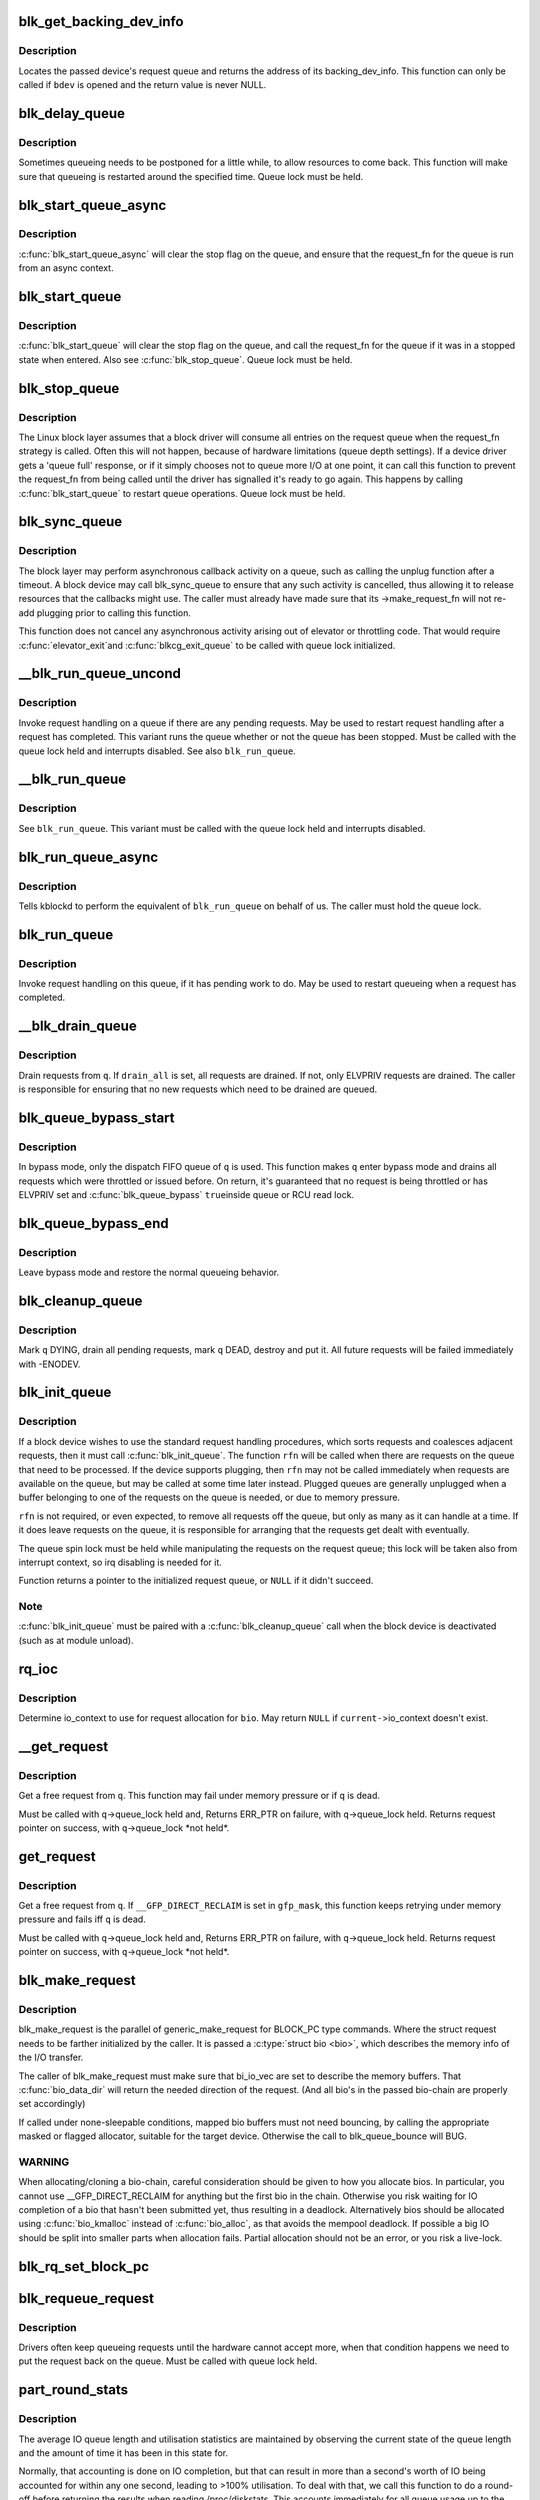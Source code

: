 .. -*- coding: utf-8; mode: rst -*-
.. src-file: block/blk-core.c

.. _`blk_get_backing_dev_info`:

blk_get_backing_dev_info
========================

.. c:function:: struct backing_dev_info *blk_get_backing_dev_info(struct block_device *bdev)

    get the address of a queue's backing_dev_info

    :param struct block_device \*bdev:
        device

.. _`blk_get_backing_dev_info.description`:

Description
-----------

Locates the passed device's request queue and returns the address of its
backing_dev_info.  This function can only be called if \ ``bdev``\  is opened
and the return value is never NULL.

.. _`blk_delay_queue`:

blk_delay_queue
===============

.. c:function:: void blk_delay_queue(struct request_queue *q, unsigned long msecs)

    restart queueing after defined interval

    :param struct request_queue \*q:
        The \ :c:type:`struct request_queue <request_queue>`\  in question

    :param unsigned long msecs:
        Delay in msecs

.. _`blk_delay_queue.description`:

Description
-----------

Sometimes queueing needs to be postponed for a little while, to allow
resources to come back. This function will make sure that queueing is
restarted around the specified time. Queue lock must be held.

.. _`blk_start_queue_async`:

blk_start_queue_async
=====================

.. c:function:: void blk_start_queue_async(struct request_queue *q)

    asynchronously restart a previously stopped queue

    :param struct request_queue \*q:
        The \ :c:type:`struct request_queue <request_queue>`\  in question

.. _`blk_start_queue_async.description`:

Description
-----------

\ :c:func:`blk_start_queue_async`\  will clear the stop flag on the queue, and
ensure that the request_fn for the queue is run from an async
context.

.. _`blk_start_queue`:

blk_start_queue
===============

.. c:function:: void blk_start_queue(struct request_queue *q)

    restart a previously stopped queue

    :param struct request_queue \*q:
        The \ :c:type:`struct request_queue <request_queue>`\  in question

.. _`blk_start_queue.description`:

Description
-----------

\ :c:func:`blk_start_queue`\  will clear the stop flag on the queue, and call
the request_fn for the queue if it was in a stopped state when
entered. Also see \ :c:func:`blk_stop_queue`\ . Queue lock must be held.

.. _`blk_stop_queue`:

blk_stop_queue
==============

.. c:function:: void blk_stop_queue(struct request_queue *q)

    stop a queue

    :param struct request_queue \*q:
        The \ :c:type:`struct request_queue <request_queue>`\  in question

.. _`blk_stop_queue.description`:

Description
-----------

The Linux block layer assumes that a block driver will consume all
entries on the request queue when the request_fn strategy is called.
Often this will not happen, because of hardware limitations (queue
depth settings). If a device driver gets a 'queue full' response,
or if it simply chooses not to queue more I/O at one point, it can
call this function to prevent the request_fn from being called until
the driver has signalled it's ready to go again. This happens by calling
\ :c:func:`blk_start_queue`\  to restart queue operations. Queue lock must be held.

.. _`blk_sync_queue`:

blk_sync_queue
==============

.. c:function:: void blk_sync_queue(struct request_queue *q)

    cancel any pending callbacks on a queue

    :param struct request_queue \*q:
        the queue

.. _`blk_sync_queue.description`:

Description
-----------

The block layer may perform asynchronous callback activity
on a queue, such as calling the unplug function after a timeout.
A block device may call blk_sync_queue to ensure that any
such activity is cancelled, thus allowing it to release resources
that the callbacks might use. The caller must already have made sure
that its ->make_request_fn will not re-add plugging prior to calling
this function.

This function does not cancel any asynchronous activity arising
out of elevator or throttling code. That would require \ :c:func:`elevator_exit`\ 
and \ :c:func:`blkcg_exit_queue`\  to be called with queue lock initialized.

.. _`__blk_run_queue_uncond`:

__blk_run_queue_uncond
======================

.. c:function:: void __blk_run_queue_uncond(struct request_queue *q)

    run a queue whether or not it has been stopped

    :param struct request_queue \*q:
        The queue to run

.. _`__blk_run_queue_uncond.description`:

Description
-----------

Invoke request handling on a queue if there are any pending requests.
May be used to restart request handling after a request has completed.
This variant runs the queue whether or not the queue has been
stopped. Must be called with the queue lock held and interrupts
disabled. See also \ ``blk_run_queue``\ .

.. _`__blk_run_queue`:

__blk_run_queue
===============

.. c:function:: void __blk_run_queue(struct request_queue *q)

    run a single device queue

    :param struct request_queue \*q:
        The queue to run

.. _`__blk_run_queue.description`:

Description
-----------

See \ ``blk_run_queue``\ . This variant must be called with the queue lock
held and interrupts disabled.

.. _`blk_run_queue_async`:

blk_run_queue_async
===================

.. c:function:: void blk_run_queue_async(struct request_queue *q)

    run a single device queue in workqueue context

    :param struct request_queue \*q:
        The queue to run

.. _`blk_run_queue_async.description`:

Description
-----------

Tells kblockd to perform the equivalent of \ ``blk_run_queue``\  on behalf
of us. The caller must hold the queue lock.

.. _`blk_run_queue`:

blk_run_queue
=============

.. c:function:: void blk_run_queue(struct request_queue *q)

    run a single device queue

    :param struct request_queue \*q:
        The queue to run

.. _`blk_run_queue.description`:

Description
-----------

Invoke request handling on this queue, if it has pending work to do.
May be used to restart queueing when a request has completed.

.. _`__blk_drain_queue`:

__blk_drain_queue
=================

.. c:function:: void __blk_drain_queue(struct request_queue *q, bool drain_all)

    drain requests from request_queue

    :param struct request_queue \*q:
        queue to drain

    :param bool drain_all:
        whether to drain all requests or only the ones w/ ELVPRIV

.. _`__blk_drain_queue.description`:

Description
-----------

Drain requests from \ ``q``\ .  If \ ``drain_all``\  is set, all requests are drained.
If not, only ELVPRIV requests are drained.  The caller is responsible
for ensuring that no new requests which need to be drained are queued.

.. _`blk_queue_bypass_start`:

blk_queue_bypass_start
======================

.. c:function:: void blk_queue_bypass_start(struct request_queue *q)

    enter queue bypass mode

    :param struct request_queue \*q:
        queue of interest

.. _`blk_queue_bypass_start.description`:

Description
-----------

In bypass mode, only the dispatch FIFO queue of \ ``q``\  is used.  This
function makes \ ``q``\  enter bypass mode and drains all requests which were
throttled or issued before.  On return, it's guaranteed that no request
is being throttled or has ELVPRIV set and \ :c:func:`blk_queue_bypass`\  \ ``true``\ 
inside queue or RCU read lock.

.. _`blk_queue_bypass_end`:

blk_queue_bypass_end
====================

.. c:function:: void blk_queue_bypass_end(struct request_queue *q)

    leave queue bypass mode

    :param struct request_queue \*q:
        queue of interest

.. _`blk_queue_bypass_end.description`:

Description
-----------

Leave bypass mode and restore the normal queueing behavior.

.. _`blk_cleanup_queue`:

blk_cleanup_queue
=================

.. c:function:: void blk_cleanup_queue(struct request_queue *q)

    shutdown a request queue

    :param struct request_queue \*q:
        request queue to shutdown

.. _`blk_cleanup_queue.description`:

Description
-----------

Mark \ ``q``\  DYING, drain all pending requests, mark \ ``q``\  DEAD, destroy and
put it.  All future requests will be failed immediately with -ENODEV.

.. _`blk_init_queue`:

blk_init_queue
==============

.. c:function:: struct request_queue *blk_init_queue(request_fn_proc *rfn, spinlock_t *lock)

    prepare a request queue for use with a block device

    :param request_fn_proc \*rfn:
        The function to be called to process requests that have been
        placed on the queue.

    :param spinlock_t \*lock:
        Request queue spin lock

.. _`blk_init_queue.description`:

Description
-----------

If a block device wishes to use the standard request handling procedures,
which sorts requests and coalesces adjacent requests, then it must
call \ :c:func:`blk_init_queue`\ .  The function \ ``rfn``\  will be called when there
are requests on the queue that need to be processed.  If the device
supports plugging, then \ ``rfn``\  may not be called immediately when requests
are available on the queue, but may be called at some time later instead.
Plugged queues are generally unplugged when a buffer belonging to one
of the requests on the queue is needed, or due to memory pressure.

\ ``rfn``\  is not required, or even expected, to remove all requests off the
queue, but only as many as it can handle at a time.  If it does leave
requests on the queue, it is responsible for arranging that the requests
get dealt with eventually.

The queue spin lock must be held while manipulating the requests on the
request queue; this lock will be taken also from interrupt context, so irq
disabling is needed for it.

Function returns a pointer to the initialized request queue, or \ ``NULL``\  if
it didn't succeed.

.. _`blk_init_queue.note`:

Note
----

\ :c:func:`blk_init_queue`\  must be paired with a \ :c:func:`blk_cleanup_queue`\  call
when the block device is deactivated (such as at module unload).

.. _`rq_ioc`:

rq_ioc
======

.. c:function:: struct io_context *rq_ioc(struct bio *bio)

    determine io_context for request allocation

    :param struct bio \*bio:
        request being allocated is for this bio (can be \ ``NULL``\ )

.. _`rq_ioc.description`:

Description
-----------

Determine io_context to use for request allocation for \ ``bio``\ .  May return
\ ``NULL``\  if \ ``current-``\ >io_context doesn't exist.

.. _`__get_request`:

__get_request
=============

.. c:function:: struct request *__get_request(struct request_list *rl, int rw_flags, struct bio *bio, gfp_t gfp_mask)

    get a free request

    :param struct request_list \*rl:
        request list to allocate from

    :param int rw_flags:
        RW and SYNC flags

    :param struct bio \*bio:
        bio to allocate request for (can be \ ``NULL``\ )

    :param gfp_t gfp_mask:
        allocation mask

.. _`__get_request.description`:

Description
-----------

Get a free request from \ ``q``\ .  This function may fail under memory
pressure or if \ ``q``\  is dead.

Must be called with \ ``q``\ ->queue_lock held and,
Returns ERR_PTR on failure, with \ ``q``\ ->queue_lock held.
Returns request pointer on success, with \ ``q``\ ->queue_lock \*not held\*.

.. _`get_request`:

get_request
===========

.. c:function:: struct request *get_request(struct request_queue *q, int rw_flags, struct bio *bio, gfp_t gfp_mask)

    get a free request

    :param struct request_queue \*q:
        request_queue to allocate request from

    :param int rw_flags:
        RW and SYNC flags

    :param struct bio \*bio:
        bio to allocate request for (can be \ ``NULL``\ )

    :param gfp_t gfp_mask:
        allocation mask

.. _`get_request.description`:

Description
-----------

Get a free request from \ ``q``\ .  If \ ``__GFP_DIRECT_RECLAIM``\  is set in \ ``gfp_mask``\ ,
this function keeps retrying under memory pressure and fails iff \ ``q``\  is dead.

Must be called with \ ``q``\ ->queue_lock held and,
Returns ERR_PTR on failure, with \ ``q``\ ->queue_lock held.
Returns request pointer on success, with \ ``q``\ ->queue_lock \*not held\*.

.. _`blk_make_request`:

blk_make_request
================

.. c:function:: struct request *blk_make_request(struct request_queue *q, struct bio *bio, gfp_t gfp_mask)

    given a bio, allocate a corresponding struct request.

    :param struct request_queue \*q:
        target request queue

    :param struct bio \*bio:
        The bio describing the memory mappings that will be submitted for IO.
        It may be a chained-bio properly constructed by block/bio layer.

    :param gfp_t gfp_mask:
        gfp flags to be used for memory allocation

.. _`blk_make_request.description`:

Description
-----------

blk_make_request is the parallel of generic_make_request for BLOCK_PC
type commands. Where the struct request needs to be farther initialized by
the caller. It is passed a \ :c:type:`struct bio <bio>`\ , which describes the memory info of
the I/O transfer.

The caller of blk_make_request must make sure that bi_io_vec
are set to describe the memory buffers. That \ :c:func:`bio_data_dir`\  will return
the needed direction of the request. (And all bio's in the passed bio-chain
are properly set accordingly)

If called under none-sleepable conditions, mapped bio buffers must not
need bouncing, by calling the appropriate masked or flagged allocator,
suitable for the target device. Otherwise the call to blk_queue_bounce will
BUG.

.. _`blk_make_request.warning`:

WARNING
-------

When allocating/cloning a bio-chain, careful consideration should be
given to how you allocate bios. In particular, you cannot use
\__GFP_DIRECT_RECLAIM for anything but the first bio in the chain. Otherwise
you risk waiting for IO completion of a bio that hasn't been submitted yet,
thus resulting in a deadlock. Alternatively bios should be allocated using
\ :c:func:`bio_kmalloc`\  instead of \ :c:func:`bio_alloc`\ , as that avoids the mempool deadlock.
If possible a big IO should be split into smaller parts when allocation
fails. Partial allocation should not be an error, or you risk a live-lock.

.. _`blk_rq_set_block_pc`:

blk_rq_set_block_pc
===================

.. c:function:: void blk_rq_set_block_pc(struct request *rq)

    initialize a request to type BLOCK_PC

    :param struct request \*rq:
        request to be initialized

.. _`blk_requeue_request`:

blk_requeue_request
===================

.. c:function:: void blk_requeue_request(struct request_queue *q, struct request *rq)

    put a request back on queue

    :param struct request_queue \*q:
        request queue where request should be inserted

    :param struct request \*rq:
        request to be inserted

.. _`blk_requeue_request.description`:

Description
-----------

Drivers often keep queueing requests until the hardware cannot accept
more, when that condition happens we need to put the request back
on the queue. Must be called with queue lock held.

.. _`part_round_stats`:

part_round_stats
================

.. c:function:: void part_round_stats(int cpu, struct hd_struct *part)

    Round off the performance stats on a struct disk_stats.

    :param int cpu:
        cpu number for stats access

    :param struct hd_struct \*part:
        target partition

.. _`part_round_stats.description`:

Description
-----------

The average IO queue length and utilisation statistics are maintained
by observing the current state of the queue length and the amount of
time it has been in this state for.

Normally, that accounting is done on IO completion, but that can result
in more than a second's worth of IO being accounted for within any one
second, leading to >100% utilisation.  To deal with that, we call this
function to do a round-off before returning the results when reading
/proc/diskstats.  This accounts immediately for all queue usage up to
the current jiffies and restarts the counters again.

.. _`blk_add_request_payload`:

blk_add_request_payload
=======================

.. c:function:: void blk_add_request_payload(struct request *rq, struct page *page, int offset, unsigned int len)

    add a payload to a request

    :param struct request \*rq:
        request to update

    :param struct page \*page:
        page backing the payload

    :param int offset:
        offset in page

    :param unsigned int len:
        length of the payload.

.. _`blk_add_request_payload.description`:

Description
-----------

This allows to later add a payload to an already submitted request by
a block driver.  The driver needs to take care of freeing the payload
itself.

Note that this is a quite horrible hack and nothing but handling of
discard requests should ever use it.

.. _`blk_attempt_plug_merge`:

blk_attempt_plug_merge
======================

.. c:function:: bool blk_attempt_plug_merge(struct request_queue *q, struct bio *bio, unsigned int *request_count, struct request **same_queue_rq)

    try to merge with \ ``current``\ 's plugged list

    :param struct request_queue \*q:
        request_queue new bio is being queued at

    :param struct bio \*bio:
        new bio being queued

    :param unsigned int \*request_count:
        out parameter for number of traversed plugged requests

    :param struct request \*\*same_queue_rq:
        pointer to \ :c:type:`struct request <request>`\  that gets filled in when
        another request associated with \ ``q``\  is found on the plug list
        (optional, may be \ ``NULL``\ )

.. _`blk_attempt_plug_merge.description`:

Description
-----------

Determine whether \ ``bio``\  being queued on \ ``q``\  can be merged with a request
on \ ``current``\ 's plugged list.  Returns \ ``true``\  if merge was successful,
otherwise \ ``false``\ .

Plugging coalesces IOs from the same issuer for the same purpose without
going through \ ``q``\ ->queue_lock.  As such it's more of an issuing mechanism
than scheduling, and the request, while may have elvpriv data, is not
added on the elevator at this point.  In addition, we don't have
reliable access to the elevator outside queue lock.  Only check basic
merging parameters without querying the elevator.

Caller must ensure !blk_queue_nomerges(q) beforehand.

.. _`generic_make_request`:

generic_make_request
====================

.. c:function:: blk_qc_t generic_make_request(struct bio *bio)

    hand a buffer to its device driver for I/O

    :param struct bio \*bio:
        The bio describing the location in memory and on the device.

.. _`generic_make_request.description`:

Description
-----------

\ :c:func:`generic_make_request`\  is used to make I/O requests of block
devices. It is passed a \ :c:type:`struct bio <bio>`\ , which describes the I/O that needs
to be done.

\ :c:func:`generic_make_request`\  does not return any status.  The
success/failure status of the request, along with notification of
completion, is delivered asynchronously through the bio->bi_end_io
function described (one day) else where.

The caller of generic_make_request must make sure that bi_io_vec
are set to describe the memory buffer, and that bi_dev and bi_sector are
set to describe the device address, and the
bi_end_io and optionally bi_private are set to describe how
completion notification should be signaled.

generic_make_request and the drivers it calls may use bi_next if this
bio happens to be merged with someone else, and may resubmit the bio to
a lower device by calling into generic_make_request recursively, which
means the bio should NOT be touched after the call to ->make_request_fn.

.. _`submit_bio`:

submit_bio
==========

.. c:function:: blk_qc_t submit_bio(int rw, struct bio *bio)

    submit a bio to the block device layer for I/O

    :param int rw:
        whether to \ ``READ``\  or \ ``WRITE``\ , or maybe to \ ``READA``\  (read ahead)

    :param struct bio \*bio:
        The \ :c:type:`struct bio <bio>`\  which describes the I/O

.. _`submit_bio.description`:

Description
-----------

\ :c:func:`submit_bio`\  is very similar in purpose to \ :c:func:`generic_make_request`\ , and
uses that function to do most of the work. Both are fairly rough
interfaces; \ ``bio``\  must be presetup and ready for I/O.

.. _`blk_cloned_rq_check_limits`:

blk_cloned_rq_check_limits
==========================

.. c:function:: int blk_cloned_rq_check_limits(struct request_queue *q, struct request *rq)

    Helper function to check a cloned request for new the queue limits

    :param struct request_queue \*q:
        the queue

    :param struct request \*rq:
        the request being checked

.. _`blk_cloned_rq_check_limits.description`:

Description
-----------

\ ``rq``\  may have been made based on weaker limitations of upper-level queues
in request stacking drivers, and it may violate the limitation of \ ``q``\ .
Since the block layer and the underlying device driver trust \ ``rq``\ 
after it is inserted to \ ``q``\ , it should be checked against \ ``q``\  before
the insertion using this generic function.

Request stacking drivers like request-based dm may change the queue
limits when retrying requests on other queues. Those requests need
to be checked against the new queue limits again during dispatch.

.. _`blk_insert_cloned_request`:

blk_insert_cloned_request
=========================

.. c:function:: int blk_insert_cloned_request(struct request_queue *q, struct request *rq)

    Helper for stacking drivers to submit a request

    :param struct request_queue \*q:
        the queue to submit the request

    :param struct request \*rq:
        the request being queued

.. _`blk_rq_err_bytes`:

blk_rq_err_bytes
================

.. c:function:: unsigned int blk_rq_err_bytes(const struct request *rq)

    determine number of bytes till the next failure boundary

    :param const struct request \*rq:
        request to examine

.. _`blk_rq_err_bytes.description`:

Description
-----------

A request could be merge of IOs which require different failure
handling.  This function determines the number of bytes which
can be failed from the beginning of the request without
crossing into area which need to be retried further.

.. _`blk_rq_err_bytes.return`:

Return
------

The number of bytes to fail.

.. _`blk_rq_err_bytes.context`:

Context
-------

queue_lock must be held.

.. _`blk_peek_request`:

blk_peek_request
================

.. c:function:: struct request *blk_peek_request(struct request_queue *q)

    peek at the top of a request queue

    :param struct request_queue \*q:
        request queue to peek at

.. _`blk_peek_request.description`:

Description
-----------

Return the request at the top of \ ``q``\ .  The returned request
should be started using \ :c:func:`blk_start_request`\  before LLD starts
processing it.

.. _`blk_peek_request.return`:

Return
------

Pointer to the request at the top of \ ``q``\  if available.  Null
otherwise.

.. _`blk_peek_request.context`:

Context
-------

queue_lock must be held.

.. _`blk_start_request`:

blk_start_request
=================

.. c:function:: void blk_start_request(struct request *req)

    start request processing on the driver

    :param struct request \*req:
        request to dequeue

.. _`blk_start_request.description`:

Description
-----------

Dequeue \ ``req``\  and start timeout timer on it.  This hands off the
request to the driver.

Block internal functions which don't want to start timer should
call \ :c:func:`blk_dequeue_request`\ .

.. _`blk_start_request.context`:

Context
-------

queue_lock must be held.

.. _`blk_fetch_request`:

blk_fetch_request
=================

.. c:function:: struct request *blk_fetch_request(struct request_queue *q)

    fetch a request from a request queue

    :param struct request_queue \*q:
        request queue to fetch a request from

.. _`blk_fetch_request.description`:

Description
-----------

Return the request at the top of \ ``q``\ .  The request is started on
return and LLD can start processing it immediately.

.. _`blk_fetch_request.return`:

Return
------

Pointer to the request at the top of \ ``q``\  if available.  Null
otherwise.

.. _`blk_fetch_request.context`:

Context
-------

queue_lock must be held.

.. _`blk_update_request`:

blk_update_request
==================

.. c:function:: bool blk_update_request(struct request *req, int error, unsigned int nr_bytes)

    Special helper function for request stacking drivers

    :param struct request \*req:
        the request being processed

    :param int error:
        \ ``0``\  for success, < \ ``0``\  for error

    :param unsigned int nr_bytes:
        number of bytes to complete \ ``req``\ 

.. _`blk_update_request.description`:

Description
-----------

Ends I/O on a number of bytes attached to \ ``req``\ , but doesn't complete
the request structure even if \ ``req``\  doesn't have leftover.
If \ ``req``\  has leftover, sets it up for the next range of segments.

This special helper function is only for request stacking drivers
(e.g. request-based dm) so that they can handle partial completion.
Actual device drivers should use blk_end_request instead.

Passing the result of \ :c:func:`blk_rq_bytes`\  as \ ``nr_bytes``\  guarantees
\ ``false``\  return from this function.

.. _`blk_update_request.return`:

Return
------

\ ``false``\  - this request doesn't have any more data
\ ``true``\   - this request has more data

.. _`blk_unprep_request`:

blk_unprep_request
==================

.. c:function:: void blk_unprep_request(struct request *req)

    unprepare a request

    :param struct request \*req:
        the request

.. _`blk_unprep_request.description`:

Description
-----------

This function makes a request ready for complete resubmission (or
completion).  It happens only after all error handling is complete,
so represents the appropriate moment to deallocate any resources
that were allocated to the request in the prep_rq_fn.  The queue
lock is held when calling this.

.. _`blk_end_bidi_request`:

blk_end_bidi_request
====================

.. c:function:: bool blk_end_bidi_request(struct request *rq, int error, unsigned int nr_bytes, unsigned int bidi_bytes)

    Complete a bidi request

    :param struct request \*rq:
        the request to complete

    :param int error:
        \ ``0``\  for success, < \ ``0``\  for error

    :param unsigned int nr_bytes:
        number of bytes to complete \ ``rq``\ 

    :param unsigned int bidi_bytes:
        number of bytes to complete \ ``rq``\ ->next_rq

.. _`blk_end_bidi_request.description`:

Description
-----------

Ends I/O on a number of bytes attached to \ ``rq``\  and \ ``rq``\ ->next_rq.
Drivers that supports bidi can safely call this member for any
type of request, bidi or uni.  In the later case \ ``bidi_bytes``\  is
just ignored.

.. _`blk_end_bidi_request.return`:

Return
------

\ ``false``\  - we are done with this request
\ ``true``\   - still buffers pending for this request

.. _`__blk_end_bidi_request`:

__blk_end_bidi_request
======================

.. c:function:: bool __blk_end_bidi_request(struct request *rq, int error, unsigned int nr_bytes, unsigned int bidi_bytes)

    Complete a bidi request with queue lock held

    :param struct request \*rq:
        the request to complete

    :param int error:
        \ ``0``\  for success, < \ ``0``\  for error

    :param unsigned int nr_bytes:
        number of bytes to complete \ ``rq``\ 

    :param unsigned int bidi_bytes:
        number of bytes to complete \ ``rq``\ ->next_rq

.. _`__blk_end_bidi_request.description`:

Description
-----------

Identical to \ :c:func:`blk_end_bidi_request`\  except that queue lock is
assumed to be locked on entry and remains so on return.

.. _`__blk_end_bidi_request.return`:

Return
------

\ ``false``\  - we are done with this request
\ ``true``\   - still buffers pending for this request

.. _`blk_end_request`:

blk_end_request
===============

.. c:function:: bool blk_end_request(struct request *rq, int error, unsigned int nr_bytes)

    Helper function for drivers to complete the request.

    :param struct request \*rq:
        the request being processed

    :param int error:
        \ ``0``\  for success, < \ ``0``\  for error

    :param unsigned int nr_bytes:
        number of bytes to complete

.. _`blk_end_request.description`:

Description
-----------

Ends I/O on a number of bytes attached to \ ``rq``\ .
If \ ``rq``\  has leftover, sets it up for the next range of segments.

.. _`blk_end_request.return`:

Return
------

\ ``false``\  - we are done with this request
\ ``true``\   - still buffers pending for this request

.. _`blk_end_request_all`:

blk_end_request_all
===================

.. c:function:: void blk_end_request_all(struct request *rq, int error)

    Helper function for drives to finish the request.

    :param struct request \*rq:
        the request to finish

    :param int error:
        \ ``0``\  for success, < \ ``0``\  for error

.. _`blk_end_request_all.description`:

Description
-----------

Completely finish \ ``rq``\ .

.. _`blk_end_request_cur`:

blk_end_request_cur
===================

.. c:function:: bool blk_end_request_cur(struct request *rq, int error)

    Helper function to finish the current request chunk.

    :param struct request \*rq:
        the request to finish the current chunk for

    :param int error:
        \ ``0``\  for success, < \ ``0``\  for error

.. _`blk_end_request_cur.description`:

Description
-----------

Complete the current consecutively mapped chunk from \ ``rq``\ .

.. _`blk_end_request_cur.return`:

Return
------

\ ``false``\  - we are done with this request
\ ``true``\   - still buffers pending for this request

.. _`blk_end_request_err`:

blk_end_request_err
===================

.. c:function:: bool blk_end_request_err(struct request *rq, int error)

    Finish a request till the next failure boundary.

    :param struct request \*rq:
        the request to finish till the next failure boundary for

    :param int error:
        must be negative errno

.. _`blk_end_request_err.description`:

Description
-----------

Complete \ ``rq``\  till the next failure boundary.

.. _`blk_end_request_err.return`:

Return
------

\ ``false``\  - we are done with this request
\ ``true``\   - still buffers pending for this request

.. _`__blk_end_request`:

__blk_end_request
=================

.. c:function:: bool __blk_end_request(struct request *rq, int error, unsigned int nr_bytes)

    Helper function for drivers to complete the request.

    :param struct request \*rq:
        the request being processed

    :param int error:
        \ ``0``\  for success, < \ ``0``\  for error

    :param unsigned int nr_bytes:
        number of bytes to complete

.. _`__blk_end_request.description`:

Description
-----------

Must be called with queue lock held unlike \ :c:func:`blk_end_request`\ .

.. _`__blk_end_request.return`:

Return
------

\ ``false``\  - we are done with this request
\ ``true``\   - still buffers pending for this request

.. _`__blk_end_request_all`:

__blk_end_request_all
=====================

.. c:function:: void __blk_end_request_all(struct request *rq, int error)

    Helper function for drives to finish the request.

    :param struct request \*rq:
        the request to finish

    :param int error:
        \ ``0``\  for success, < \ ``0``\  for error

.. _`__blk_end_request_all.description`:

Description
-----------

Completely finish \ ``rq``\ .  Must be called with queue lock held.

.. _`__blk_end_request_cur`:

__blk_end_request_cur
=====================

.. c:function:: bool __blk_end_request_cur(struct request *rq, int error)

    Helper function to finish the current request chunk.

    :param struct request \*rq:
        the request to finish the current chunk for

    :param int error:
        \ ``0``\  for success, < \ ``0``\  for error

.. _`__blk_end_request_cur.description`:

Description
-----------

Complete the current consecutively mapped chunk from \ ``rq``\ .  Must
be called with queue lock held.

.. _`__blk_end_request_cur.return`:

Return
------

\ ``false``\  - we are done with this request
\ ``true``\   - still buffers pending for this request

.. _`__blk_end_request_err`:

__blk_end_request_err
=====================

.. c:function:: bool __blk_end_request_err(struct request *rq, int error)

    Finish a request till the next failure boundary.

    :param struct request \*rq:
        the request to finish till the next failure boundary for

    :param int error:
        must be negative errno

.. _`__blk_end_request_err.description`:

Description
-----------

Complete \ ``rq``\  till the next failure boundary.  Must be called
with queue lock held.

.. _`__blk_end_request_err.return`:

Return
------

\ ``false``\  - we are done with this request
\ ``true``\   - still buffers pending for this request

.. _`rq_flush_dcache_pages`:

rq_flush_dcache_pages
=====================

.. c:function:: void rq_flush_dcache_pages(struct request *rq)

    Helper function to flush all pages in a request

    :param struct request \*rq:
        the request to be flushed

.. _`rq_flush_dcache_pages.description`:

Description
-----------

Flush all pages in \ ``rq``\ .

.. _`blk_lld_busy`:

blk_lld_busy
============

.. c:function:: int blk_lld_busy(struct request_queue *q)

    Check if underlying low-level drivers of a device are busy

    :param struct request_queue \*q:
        the queue of the device being checked

.. _`blk_lld_busy.description`:

Description
-----------

Check if underlying low-level drivers of a device are busy.
If the drivers want to export their busy state, they must set own
exporting function using \ :c:func:`blk_queue_lld_busy`\  first.

Basically, this function is used only by request stacking drivers
to stop dispatching requests to underlying devices when underlying
devices are busy.  This behavior helps more I/O merging on the queue
of the request stacking driver and prevents I/O throughput regression
on burst I/O load.

.. _`blk_lld_busy.return`:

Return
------

0 - Not busy (The request stacking driver should dispatch request)
1 - Busy (The request stacking driver should stop dispatching request)

.. _`blk_rq_unprep_clone`:

blk_rq_unprep_clone
===================

.. c:function:: void blk_rq_unprep_clone(struct request *rq)

    Helper function to free all bios in a cloned request

    :param struct request \*rq:
        the clone request to be cleaned up

.. _`blk_rq_unprep_clone.description`:

Description
-----------

Free all bios in \ ``rq``\  for a cloned request.

.. _`blk_rq_prep_clone`:

blk_rq_prep_clone
=================

.. c:function:: int blk_rq_prep_clone(struct request *rq, struct request *rq_src, struct bio_set *bs, gfp_t gfp_mask, int (*) bio_ctr (struct bio *, struct bio *, void *, void *data)

    Helper function to setup clone request

    :param struct request \*rq:
        the request to be setup

    :param struct request \*rq_src:
        original request to be cloned

    :param struct bio_set \*bs:
        bio_set that bios for clone are allocated from

    :param gfp_t gfp_mask:
        memory allocation mask for bio

    :param (int (\*) bio_ctr (struct bio \*, struct bio \*, void \*):
        setup function to be called for each clone bio.
        Returns \ ``0``\  for success, non \ ``0``\  for failure.

    :param void \*data:
        private data to be passed to \ ``bio_ctr``\ 

.. _`blk_rq_prep_clone.description`:

Description
-----------

Clones bios in \ ``rq_src``\  to \ ``rq``\ , and copies attributes of \ ``rq_src``\  to \ ``rq``\ .
The actual data parts of \ ``rq_src``\  (e.g. ->cmd, ->sense)
are not copied, and copying such parts is the caller's responsibility.
Also, pages which the original bios are pointing to are not copied
and the cloned bios just point same pages.
So cloned bios must be completed before original bios, which means
the caller must complete \ ``rq``\  before \ ``rq_src``\ .

.. _`blk_start_plug`:

blk_start_plug
==============

.. c:function:: void blk_start_plug(struct blk_plug *plug)

    initialize blk_plug and track it inside the task_struct

    :param struct blk_plug \*plug:
        The \ :c:type:`struct blk_plug <blk_plug>`\  that needs to be initialized

.. _`blk_start_plug.description`:

Description
-----------

Tracking blk_plug inside the task_struct will help with auto-flushing the
pending I/O should the task end up blocking between \ :c:func:`blk_start_plug`\  and
\ :c:func:`blk_finish_plug`\ . This is important from a performance perspective, but
also ensures that we don't deadlock. For instance, if the task is blocking
for a memory allocation, memory reclaim could end up wanting to free a
page belonging to that request that is currently residing in our private
plug. By flushing the pending I/O when the process goes to sleep, we avoid
this kind of deadlock.

.. _`blk_pm_runtime_init`:

blk_pm_runtime_init
===================

.. c:function:: void blk_pm_runtime_init(struct request_queue *q, struct device *dev)

    Block layer runtime PM initialization routine

    :param struct request_queue \*q:
        the queue of the device

    :param struct device \*dev:
        the device the queue belongs to

.. _`blk_pm_runtime_init.description`:

Description
-----------

Initialize runtime-PM-related fields for \ ``q``\  and start auto suspend for
\ ``dev``\ . Drivers that want to take advantage of request-based runtime PM
should call this function after \ ``dev``\  has been initialized, and its
request queue \ ``q``\  has been allocated, and runtime PM for it can not happen
yet(either due to disabled/forbidden or its usage_count > 0). In most
cases, driver should call this function before any I/O has taken place.

This function takes care of setting up using auto suspend for the device,
the autosuspend delay is set to -1 to make runtime suspend impossible
until an updated value is either set by user or by driver. Drivers do
not need to touch other autosuspend settings.

The block layer runtime PM is request based, so only works for drivers
that use request as their IO unit instead of those directly use bio's.

.. _`blk_pre_runtime_suspend`:

blk_pre_runtime_suspend
=======================

.. c:function:: int blk_pre_runtime_suspend(struct request_queue *q)

    Pre runtime suspend check

    :param struct request_queue \*q:
        the queue of the device

.. _`blk_pre_runtime_suspend.description`:

Description
-----------

This function will check if runtime suspend is allowed for the device
by examining if there are any requests pending in the queue. If there
are requests pending, the device can not be runtime suspended; otherwise,
the queue's status will be updated to SUSPENDING and the driver can
proceed to suspend the device.

For the not allowed case, we mark last busy for the device so that
runtime PM core will try to autosuspend it some time later.

This function should be called near the start of the device's
runtime_suspend callback.

.. _`blk_pre_runtime_suspend.return`:

Return
------

0         - OK to runtime suspend the device
-EBUSY    - Device should not be runtime suspended

.. _`blk_post_runtime_suspend`:

blk_post_runtime_suspend
========================

.. c:function:: void blk_post_runtime_suspend(struct request_queue *q, int err)

    Post runtime suspend processing

    :param struct request_queue \*q:
        the queue of the device

    :param int err:
        return value of the device's runtime_suspend function

.. _`blk_post_runtime_suspend.description`:

Description
-----------

Update the queue's runtime status according to the return value of the
device's runtime suspend function and mark last busy for the device so
that PM core will try to auto suspend the device at a later time.

This function should be called near the end of the device's
runtime_suspend callback.

.. _`blk_pre_runtime_resume`:

blk_pre_runtime_resume
======================

.. c:function:: void blk_pre_runtime_resume(struct request_queue *q)

    Pre runtime resume processing

    :param struct request_queue \*q:
        the queue of the device

.. _`blk_pre_runtime_resume.description`:

Description
-----------

Update the queue's runtime status to RESUMING in preparation for the
runtime resume of the device.

This function should be called near the start of the device's
runtime_resume callback.

.. _`blk_post_runtime_resume`:

blk_post_runtime_resume
=======================

.. c:function:: void blk_post_runtime_resume(struct request_queue *q, int err)

    Post runtime resume processing

    :param struct request_queue \*q:
        the queue of the device

    :param int err:
        return value of the device's runtime_resume function

.. _`blk_post_runtime_resume.description`:

Description
-----------

Update the queue's runtime status according to the return value of the
device's runtime_resume function. If it is successfully resumed, process
the requests that are queued into the device's queue when it is resuming
and then mark last busy and initiate autosuspend for it.

This function should be called near the end of the device's
runtime_resume callback.

.. _`blk_set_runtime_active`:

blk_set_runtime_active
======================

.. c:function:: void blk_set_runtime_active(struct request_queue *q)

    Force runtime status of the queue to be active

    :param struct request_queue \*q:
        the queue of the device

.. _`blk_set_runtime_active.description`:

Description
-----------

If the device is left runtime suspended during system suspend the resume
hook typically resumes the device and corrects runtime status
accordingly. However, that does not affect the queue runtime PM status
which is still "suspended". This prevents processing requests from the
queue.

This function can be used in driver's resume hook to correct queue
runtime PM status and re-enable peeking requests from the queue. It
should be called before first request is added to the queue.

.. This file was automatic generated / don't edit.

